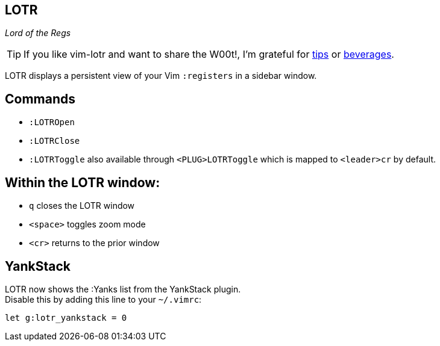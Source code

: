 LOTR
----

__Lord of the Regs__

TIP: If you like vim-lotr and want to share the W00t!, I'm grateful for
https://www.gittip.com/bairuidahu/[tips] or
http://of-vim-and-vigor.blogspot.com/[beverages].

LOTR displays a persistent view of your Vim `:registers` in a sidebar window.

== Commands

* `:LOTROpen`
* `:LOTRClose`
* `:LOTRToggle` also available through `<PLUG>LOTRToggle` which is mapped to `<leader>cr` by default.

== Within the LOTR window:

* `q` closes the LOTR window
* `<space>` toggles zoom mode
* `<cr>` returns to the prior window

== YankStack

LOTR now shows the :Yanks list from the YankStack plugin. +
Disable this by adding this line to your `~/.vimrc`:

  let g:lotr_yankstack = 0

